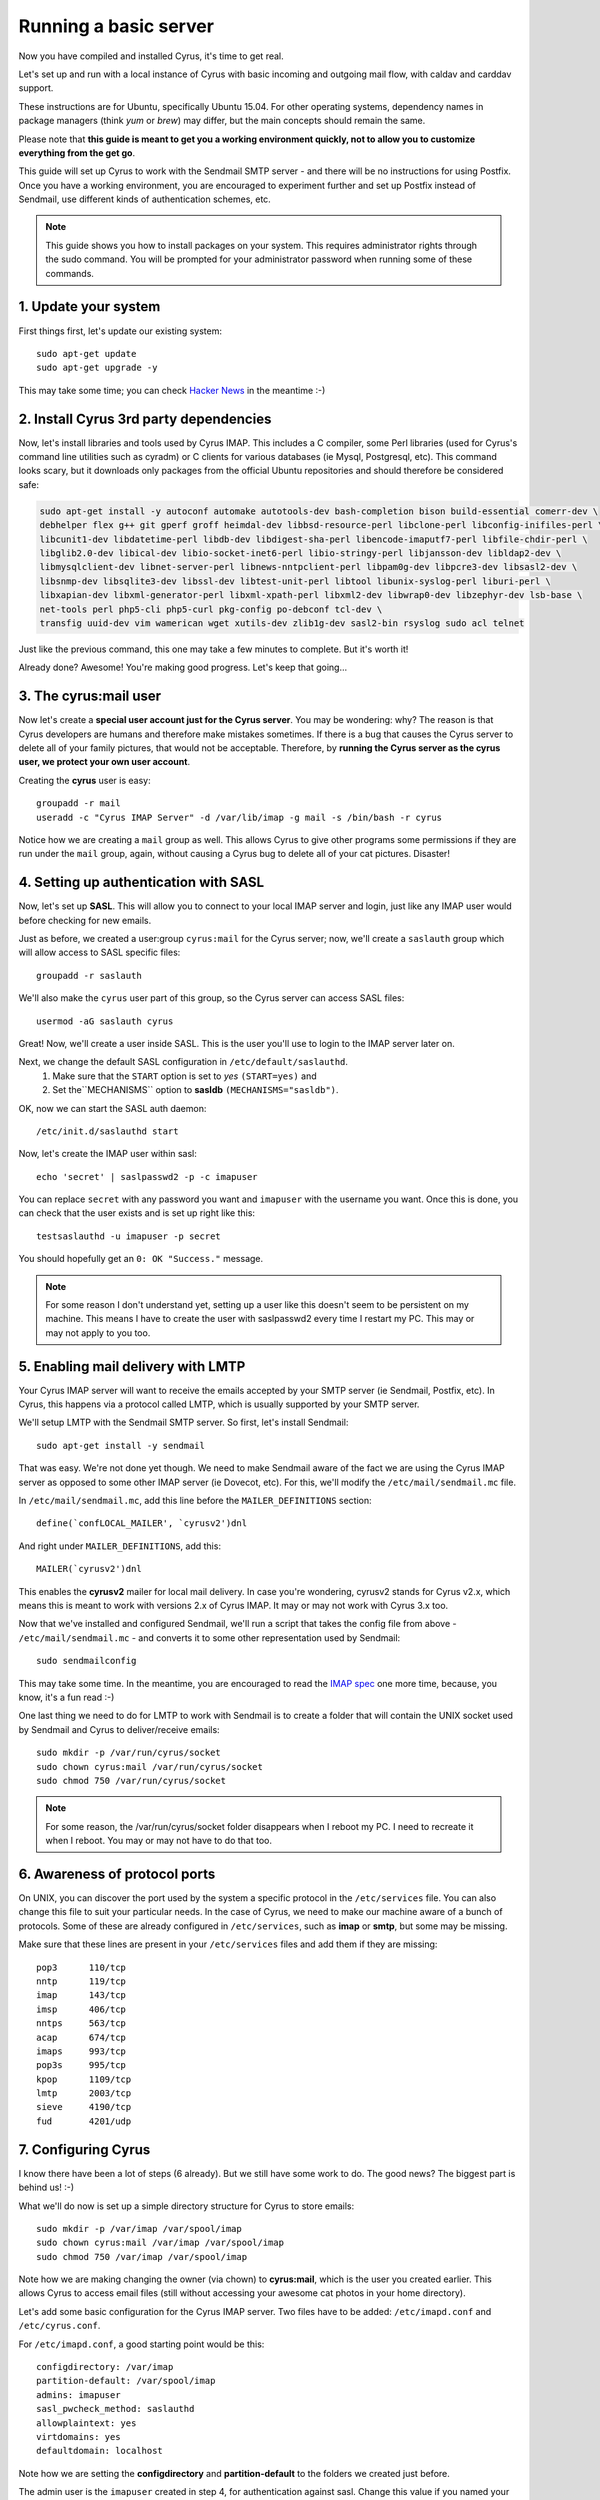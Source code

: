 ==================================
Running a basic server
==================================

Now you have compiled and installed Cyrus, it's time to get real.

Let's set up and run with a local instance of Cyrus with basic incoming and outgoing mail flow, with caldav and carddav support.

.. todo::
    Bron says: I don't care if it's a docker image with everything else and a checkout of a point in time, but it would be great to have everyone with a "real" environment that you can run a Cyrus master build in and actually use as an email / caldav / carddav server with all the bits and pieces.

These instructions are for Ubuntu, specifically Ubuntu 15.04. For other operating systems, dependency names in package managers (think *yum* or *brew*) may differ, but the main concepts should remain the same.

Please note that **this guide is meant to get you a working environment quickly, not to allow you to customize everything from the get go**. 

This guide will set up Cyrus to work with the Sendmail SMTP server - and there will be no instructions for using Postfix. Once you have a working environment, you are encouraged to experiment further and set up Postfix instead of Sendmail, use different kinds of authentication schemes, etc.

.. note:: 
    This guide shows you how to install packages on your system. This requires administrator rights through the sudo command. You will be prompted for your administrator password when running some of these commands.   

1. Update your system
---------------------
First things first, let's update our existing system:

::

    sudo apt-get update  
    sudo apt-get upgrade -y
  
This may take some time; you can check `Hacker News`_ in the meantime :-)

.. _Hacker News: https://news.ycombinator.com/

2. Install Cyrus 3rd party dependencies
---------------------------------------

Now, let's install libraries and tools used by Cyrus IMAP. This includes a C compiler, some Perl libraries (used for Cyrus's command line utilities such as cyradm) or C clients for various databases (ie Mysql, Postgresql, etc). This command looks scary, but it downloads only packages from the official Ubuntu repositories and should therefore be considered safe:

.. code-block:: bash

    sudo apt-get install -y autoconf automake autotools-dev bash-completion bison build-essential comerr-dev \
    debhelper flex g++ git gperf groff heimdal-dev libbsd-resource-perl libclone-perl libconfig-inifiles-perl \
    libcunit1-dev libdatetime-perl libdb-dev libdigest-sha-perl libencode-imaputf7-perl libfile-chdir-perl \
    libglib2.0-dev libical-dev libio-socket-inet6-perl libio-stringy-perl libjansson-dev libldap2-dev \
    libmysqlclient-dev libnet-server-perl libnews-nntpclient-perl libpam0g-dev libpcre3-dev libsasl2-dev \
    libsnmp-dev libsqlite3-dev libssl-dev libtest-unit-perl libtool libunix-syslog-perl liburi-perl \
    libxapian-dev libxml-generator-perl libxml-xpath-perl libxml2-dev libwrap0-dev libzephyr-dev lsb-base \
    net-tools perl php5-cli php5-curl pkg-config po-debconf tcl-dev \
    transfig uuid-dev vim wamerican wget xutils-dev zlib1g-dev sasl2-bin rsyslog sudo acl telnet  

Just like the previous command, this one may take a few minutes to complete. But it's worth it!

Already done? Awesome! You're making good progress. Let's keep that going...

3. The cyrus:mail user
----------------------

Now let's create a **special user account just for the Cyrus server**. You may be wondering: why? The reason is that Cyrus developers are humans and therefore make mistakes sometimes. If there is a bug that causes the Cyrus server to delete all of your family pictures, that would not be acceptable. Therefore, by **running the Cyrus server as the cyrus user, we protect your own user account**.

Creating the **cyrus** user is easy:

::

    groupadd -r mail  
    useradd -c "Cyrus IMAP Server" -d /var/lib/imap -g mail -s /bin/bash -r cyrus  

Notice how we are creating a ``mail`` group as well. This allows Cyrus to give other programs some permissions if they are run under the ``mail`` group, again, without causing a Cyrus bug to delete all of your cat pictures. Disaster!

4. Setting up authentication with SASL
--------------------------------------

Now, let's set up **SASL**. This will allow you to connect to your local IMAP server and login, just like any IMAP user would before checking for new emails.

Just as before, we created a user:group ``cyrus:mail`` for the Cyrus server; now, we'll create a ``saslauth`` group which will allow access to SASL specific files:

::

    groupadd -r saslauth  

We'll also make the ``cyrus`` user part of this group, so the Cyrus server can access SASL files:

::

    usermod -aG saslauth cyrus
    
Great! Now, we'll create a user inside SASL. This is the user you'll use to login to the IMAP server later on.

Next, we change the default SASL configuration in ``/etc/default/saslauthd``.
    1. Make sure that the ``START`` option is set to *yes* ``(START=yes)`` and
    2. Set the``MECHANISMS`` option to **sasldb** ``(MECHANISMS="sasldb")``.
    
OK, now we can start the SASL auth daemon:

::

    /etc/init.d/saslauthd start
    
Now, let's create the IMAP user within sasl:

::

    echo 'secret' | saslpasswd2 -p -c imapuser
    
You can replace ``secret`` with any password you want and ``imapuser`` with the username you want. Once this is done, you can check that the user exists and is set up right like this:

::

    testsaslauthd -u imapuser -p secret  
    
You should hopefully get an ``0: OK "Success."`` message.

.. note::
    For some reason I don't understand yet, setting up a user like this doesn't seem to be persistent on my machine. This means I have to create the user with saslpasswd2 every time I restart my PC. This may or may not apply to you too.


5. Enabling mail delivery with LMTP
-----------------------------------

Your Cyrus IMAP server will want to receive the emails accepted by your SMTP server (ie Sendmail, Postfix, etc). In Cyrus, this happens via a protocol called LMTP, which is usually supported by your SMTP server.

We'll setup LMTP with the Sendmail SMTP server. So first, let's install Sendmail:

::

    sudo apt-get install -y sendmail  
    
That was easy. We're not done yet though. We need to make Sendmail aware of the fact we are using the Cyrus IMAP server as opposed to some other IMAP server (ie Dovecot, etc). For this, we'll modify the ``/etc/mail/sendmail.mc`` file.

In ``/etc/mail/sendmail.mc``, add this line before the ``MAILER_DEFINITIONS`` section:

::

    define(`confLOCAL_MAILER', `cyrusv2')dnl  
    
And right under ``MAILER_DEFINITIONS``, add this:

::

    MAILER(`cyrusv2')dnl  
    
This enables the **cyrusv2** mailer for local mail delivery. In case you're wondering, cyrusv2 stands for Cyrus v2.x, which means this is meant to work with versions 2.x of Cyrus IMAP. It may or may not work with Cyrus 3.x too.

Now that we've installed and configured Sendmail, we'll run a script that takes the config file from above - ``/etc/mail/sendmail.mc`` - and converts it to some other representation used by Sendmail:

::

    sudo sendmailconfig  
    
This may take some time. In the meantime, you are encouraged to read the `IMAP spec`_ one more time, because, you know, it's a fun read :-)

One last thing we need to do for LMTP to work with Sendmail is to create a folder that will contain the UNIX socket used by Sendmail and Cyrus to deliver/receive emails:

::

    sudo mkdir -p /var/run/cyrus/socket  
    sudo chown cyrus:mail /var/run/cyrus/socket  
    sudo chmod 750 /var/run/cyrus/socket  

.. note::   
    For some reason, the /var/run/cyrus/socket folder disappears when I reboot my PC. I need to recreate it when I reboot. You may or may not have to do that too.   

.. _IMAP spec: http://tools.ietf.org/html/rfc3501

6. Awareness of protocol ports
------------------------------
On UNIX, you can discover the port used by the system a specific protocol in the ``/etc/services`` file. You can also change this file to suit your particular needs. In the case of Cyrus, we need to make our machine aware of a bunch of protocols. Some of these are already configured in ``/etc/services``, such as **imap** or **smtp**, but some may be missing.

Make sure that these lines are present in your ``/etc/services`` files and add them if they are missing:

::

    pop3      110/tcp  
    nntp      119/tcp  
    imap      143/tcp  
    imsp      406/tcp  
    nntps     563/tcp  
    acap      674/tcp  
    imaps     993/tcp  
    pop3s     995/tcp  
    kpop      1109/tcp  
    lmtp      2003/tcp  
    sieve     4190/tcp  
    fud       4201/udp      
    
7. Configuring Cyrus
--------------------
I know there have been a lot of steps (6 already). But we still have some work to do. The good news? The biggest part is behind us! :-)

What we'll do now is set up a simple directory structure for Cyrus to store emails:

::

    sudo mkdir -p /var/imap /var/spool/imap  
    sudo chown cyrus:mail /var/imap /var/spool/imap  
    sudo chmod 750 /var/imap /var/spool/imap  
    
Note how we are making changing the owner (via chown) to **cyrus:mail**, which is the user you created earlier. This allows Cyrus to access email files (still without accessing your awesome cat photos in your home directory).

Let's add some basic configuration for the Cyrus IMAP server. Two files have to be added: ``/etc/imapd.conf`` and ``/etc/cyrus.conf``.

For ``/etc/imapd.conf``, a good starting point would be this:

::

    configdirectory: /var/imap  
    partition-default: /var/spool/imap  
    admins: imapuser 
    sasl_pwcheck_method: saslauthd  
    allowplaintext: yes  
    virtdomains: yes  
    defaultdomain: localhost  
    
Note how we are setting the **configdirectory** and **partition-default** to the folders we created just before.

The admin user is the ``imapuser`` created in step 4, for authentication against sasl. Change this value if you named your user something different.

For ``/etc/cyrus.conf``, I recommend starting with this:

::

    START {  
      # do not delete this entry!
      recover    cmd="ctl_cyrusdb -r"
    }

    # UNIX sockets start with a slash and are put into /var/imap/sockets
    SERVICES {  
      # add or remove based on preferences
      imap        cmd="imapd" listen="imap" prefork=0
      pop3        cmd="pop3d" listen="pop3" prefork=0

      # LMTP is required for delivery (socket is set for Sendmail MTA)
      lmtpunix    cmd="lmtpd" listen="/var/run/cyrus/socket/lmtp" prefork=0
    }

    EVENTS {  
      # this is required
      checkpoint    cmd="ctl_cyrusdb -c" period=30

      # this is only necessary if using duplicate delivery suppression
      delprune    cmd="ctl_deliver -E 3" at=0400

      # expire data older than 28 days
      deleteprune cmd="cyr_expire -E 4 -D 28" at=0430
      expungeprune cmd="cyr_expire -E 4 -X 28" at=0445

      # this is only necessary if caching TLS sessions
      tlsprune    cmd="tls_prune" at=0400
    }

8. Installing Cyrus (finally)
-----------------------------
Now, we can download the Cyrus source code and compile it:

::

    git clone https://git.cyrus.foundation/diffusion/I/cyrus-imapd.git && cd cyrus-imapd  
    autoreconf -s -i  
    ./configure CFLAGS="-Wno-unused-parameter -g -O0 -Wall -Wextra -Werror" --enable-coverage --enable-http --enable-unit-tests --enable-replication --with-openssl=yes --enable-nntp --enable-murder --enable-idled --enable-sieve --prefix=`pwd`
    make lex-fix && make && make install  
    
This will install the Cyrus binaries in the same directory where the source code is. You can change the ``--prefix`` option value to change this behaviour.

Before you launch Cyrus for the first time, you'll need to create the Cyrus directory structure, this is done easily with the ``mkimap`` tool:

::

    sudo -u cyrus ./tools/mkimap  

Finally, launch Cyrus:

::

    sudo ./master/master -d  

I recommend you check ``/var/log/syslog`` for errors so you can quickly understand potential problems.

Time to cheer!
 
Setting up SSL certificates
---------------------------
Let's set up encryption with TLS. It may sound difficult, but it's actually pretty easy to do.

First, we'll create a TLS certificate. This is done with a tool called OpenSSL. Here's how you can generate the certificate and store it in the /var/imap/server.pem file:

::

    sudo openssl req -new -x509 -nodes -out /var/imap/server.pem \
    -keyout /var/imap/server.pem -days 365 \
    -subj "/C=US/ST=Denial/L=Springfield/O=Dis/CN=localhost"  
    
This creates a TLS certificate (`-out`) and private key (`-keyout`) in the `X.509 <https://en.wikipedia.org/wiki/X.509>`_ format (`-x509`). The certificate is set to expire in 365 days (`-days`) and has default information set up (`-subj ...`). The contents of the -subj is non-trivial and defined in `RFC 5280 <http://www.ietf.org/rfc/rfc5280.txt>`_, a brief summary is available on `stackexchange <http://stackoverflow.com/questions/6464129/certificate-subject-x-509>_` which is enough to decode our sample above.

Great! You should now have a file at /var/imap/server.pem.  

Now, let's give Cyrus access to this file:

::

    sudo chown cyrus:mail /var/imap/server.pem 
 
Awesome! Almost done. We will now configure the Cyrus IMAP server to actually use this TLS certificate.

Open your Cyrus configuration file /etc/imapd.conf and add the following to lines at the end of it:

::

    tls_server_cert: /var/imap/server.pem  
    tls_server_key: /var/imap/server.pem  

This tells the server where to find the TLS certificate and the key. It may seem weird to specify the same file twice, but since the file has the x509 format, the server will know what to do. Cyrus is there for you, always (unless your hard drive burns down) ! :-)

The other configuration file we have to edit is /etc/cyrus.conf. Open it up with your favorite text editor and in the **SERVICES** section, add this line:

::

    imaps        cmd="imapd" listen="imaps" prefork=0  
    
Notice the `s` at the end of `imaps`. This says we are using TLS.   

If you now restart (or start) your Cyrus server, you should have Cyrus listening on port **993** (the IMAPS port) with the **STARTTLS IMAP extension** enabled. You can check that TLS works as expected with the following command:

::

    imtest -t "" -u imapuser -a imapuser -w secret localhost  
    
Make sure to replace `imapuser` with whatever user you set up with saslpasswd2 before, and to replace `secret` with the actual password you set for that user. 

Sending a test email
--------------------

We will now send a test email to our local development environment to see if everything works as expected:

* Sendmail should accept the incoming email,
* LMTP should transmit the email to Cyrus IMAP,
* You should be able to see the email stored on your filesystem.

But first, let's create a mailbox that we will send the test email to. We'll call this test mailbox `example@localhost`.

Creating the mailbox is done easily with a single command and the `cyradm` tool:

::

    echo 'createmailbox user.example@localhost' | cyradm -u imapuser -w secret localhost  
    
Notice how we seem to be creating a mailbox named `user.example@localhost`. In fact, Cyrus understands this to be `example@localhost`, so we're fine. As usual, adjust the password via the `-w` option to the password you set above.

If you have explicitly enabled `unixhierarchysep` in `/etc/imapd.conf`, you should replace `user.example@localhost` with `user/example@localhost`. You can read more about unixhierarchysep in the imapd MAN page.

Also, note that the command above might produce some weird looking output, such as:

::

    localhost> localhost>  
    
This happens because cyradm is normally used interactively, with a prompt. We aren't using a prompt, so this output is fine and expected. 

Now that the mailbox exists, we'll send it an email. We won't be using Fastmail or Yahoo Mail or Google Mail. No, no.

We will use the good old telnet with raw SMTP commands. Let's do this!

First, connect to the Sendmail SMTP server:

::

    telnet localhost smtp 
    
You should see a prompt appear:

::

    Trying ::1...  
    Trying 127.0.0.1...  
    Connected to localhost.  
    Escape character is '^]'.  
    220 ... ESMTP Sendmail ...  
    
Now, we'll send the `SMTP commands <https://www.ietf.org/rfc/rfc2821.txt>`_ to the server. These are responsible for ordering Sendmail to store an email:

::

    EHLO localhost  
    MAIL FROM:<hello@localhost>  
    RCPT TO:<example@localhost>  
    DATA  
    Hello world!  
    .
    QUIT  
    
If you are using Sendmail as your SMTP server, you should be able to safely copy and paste this bit into the terminal before hitting your ENTER key. If not, you may want to paste these commands one by one (or make sure you enable `PIPELINING` in the SMTP config).

If you see a message like `250 2.0.0 ... Message accepted for delivery`, you did it! You should now have a file called `1.` in the `/var/spool/imap/user/example` directory, with the content of the email you sent just before.

If not, you may want to check `syslog` to see if any error messages show up and go through the previous steps again.

Checking carddav
----------------

Checking caldav
---------------

Troubleshooting
---------------
Some common issues are explained below. You are welcome to join us in the :ref:`#cyrus IRC channel on Freenode <feedback>` if you need help or just want to chat about Cyrus, IMAP, donuts, etc :-)

I have all kinds of weird Perl errors when running cyradm
#########################################################

The solution is quite simple: we need to set the Perl library path right. To be honest, I was too lazy to figure out exactly which path was right, so I added this snippet to my ``~/.bashrc`` file:

::

    export PERL5LIB="$PERL5LIB:$(find path/to/cyrus/perl -type d | tr "\\n" ":")"  
    
Just make sure to change **path/to/cyrus** to the actual path to the Cyrus source code directory. This should be something like ``/home/jack/cyrus-src/perl``.

I can't connect to the IMAP server
##################################

Make sure that the SASL auth daemon is running. You can start it with this command:

::

    /etc/init.d/saslauthd start
    
You can safely run this command even if you don't know whether the SASL auth daemon is already running or not.

Emails are not being delivered to Cyrus
#######################################

Make sure that you have started Sendmail, which you can do like this:

::

    /etc/init.d/sendmail start
    
Something is not working but I can't figure out why
###################################################

More information is almost always logged to **syslog**. Make sure you start syslog with this command before starting the Cyrus server:

::

    /etc/init.d/rsyslog start 


